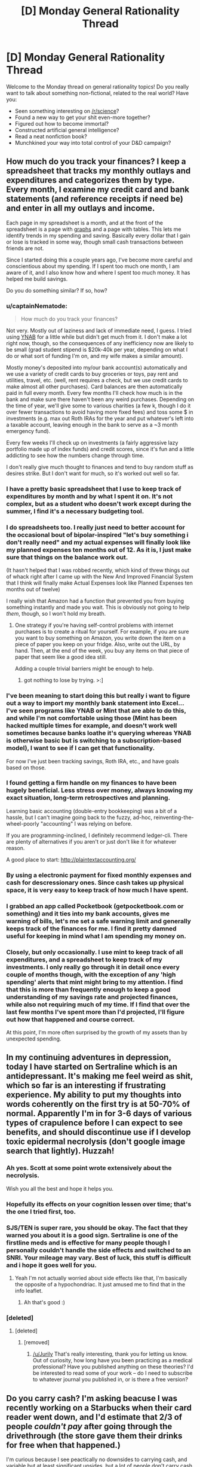 #+TITLE: [D] Monday General Rationality Thread

* [D] Monday General Rationality Thread
:PROPERTIES:
:Author: AutoModerator
:Score: 15
:DateUnix: 1462201465.0
:DateShort: 2016-May-02
:END:
Welcome to the Monday thread on general rationality topics! Do you really want to talk about something non-fictional, related to the real world? Have you:

- Seen something interesting on [[/r/science]]?
- Found a new way to get your shit even-more together?
- Figured out how to become immortal?
- Constructed artificial general intelligence?
- Read a neat nonfiction book?
- Munchkined your way into total control of your D&D campaign?


** How much do you track your finances? I keep a spreadsheet that tracks my monthly outlays and expenditures and categorizes them by type. Every month, I examine my credit card and bank statements (and reference receipts if need be) and enter in all my outlays and income.

Each page in my spreadsheet is a month, and at the front of the spreadsheet is a page with [[http://i.imgur.com/X5ebWet.png][graphs]] and a page with tables. This lets me identify trends in my spending and saving. Basically every dollar that I gain or lose is tracked in some way, though small cash transactions between friends are not.

Since I started doing this a couple years ago, I've become more careful and conscientious about my spending. If I spent too much one month, I am aware of it, and I also know how and where I spent too much money. It has helped me build savings.

Do you do something similar? If so, how?
:PROPERTIES:
:Author: blazinghand
:Score: 7
:DateUnix: 1462217370.0
:DateShort: 2016-May-02
:END:

*** u/captainNematode:
#+begin_quote
  How much do you track your finances?
#+end_quote

Not very. Mostly out of laziness and lack of immediate need, I guess. I tried using [[https://www.youneedabudget.com/][YNAB]] for a little while but didn't get much from it. I don't make a lot right now, though, so the consequences of any inefficiency now are likely to be small (grad student stipend is $20k-40k per year, depending on what I do or what sort of funding I'm on, and my wife makes a similar amount).

Mostly money's deposited into my/our bank account(s) automatically and we use a variety of credit cards to buy groceries or toys, pay rent and utilities, travel, etc. (well, rent requires a check, but we use credit cards to make almost all other purchases). Card balances are then automatically paid in full every month. Every few months I'll check how much is in the bank and make sure there haven't been any weird purchases. Depending on the time of year, we'll give some to various charities (a few k, though I do it over fewer transactions to avoid having more fixed fees) and toss some $ in investments (e.g. max out Roth IRAs for the year and put whatever's left into a taxable account, leaving enough in the bank to serve as a ~3 month emergency fund).

Every few weeks I'll check up on investments (a fairly aggressive lazy portfolio made up of index funds) and credit scores, since it's fun and a little addicting to see how the numbers change through time.

I don't really give much thought to finances and tend to buy random stuff as desires strike. But I don't want for much, so it's worked out well so far.
:PROPERTIES:
:Author: captainNematode
:Score: 6
:DateUnix: 1462221829.0
:DateShort: 2016-May-03
:END:


*** I have a pretty basic spreadsheet that I use to keep track of expenditures by month and by what I spent it on. It's not complex, but as a student who doesn't work except during the summer, I find it's a necessary budgeting tool.
:PROPERTIES:
:Author: GaBeRockKing
:Score: 2
:DateUnix: 1462220871.0
:DateShort: 2016-May-03
:END:


*** I do spreadsheets too. I really just need to better account for the occasional bout of bipolar-inspired "let's buy something i don't really need" and my actual expenses will finally look like my planned expenses ten months out of 12. As it is, I just make sure that things on the balance work out.

(It hasn't helped that I was robbed recently, which kind of threw things out of whack right after I came up with the New And Improved Financial System that I think will finally make Actual Expenses look like Planned Expenses ten months out of twelve)

I really wish that Amazon had a function that prevented you from buying something instantly and made you wait. This is obviously not going to help /them/, though, so I won't hold my breath.
:PROPERTIES:
:Author: callmebrotherg
:Score: 2
:DateUnix: 1462224402.0
:DateShort: 2016-May-03
:END:

**** One strategy if you're having self-control problems with internet purchases is to create a ritual for yourself. For example, if you are sure you want to buy something on Amazon, you write down the item on a piece of paper you keep on your fridge. Also, write out the URL, by hand. Then, at the end of the week, you buy any items on that piece of paper that seem like a good idea still.

Adding a couple trivial barriers might be enough to help.
:PROPERTIES:
:Author: blazinghand
:Score: 5
:DateUnix: 1462225263.0
:DateShort: 2016-May-03
:END:

***** got nothing to lose by trying. >:]
:PROPERTIES:
:Author: callmebrotherg
:Score: 1
:DateUnix: 1462241007.0
:DateShort: 2016-May-03
:END:


*** I've been meaning to start doing this but really i want to figure out a way to import my monthly bank statement into Excel... I've seen programs like YNAB or Mint that are able to do this, and while I'm not comfortable using those (Mint has been hacked multiple times for example, and doesn't work well sometimes because banks loathe it's querying whereas YNAB is otherwise basic but is switching to a subscription-based model), I want to see if I can get that functionality.

For now I've just been tracking savings, Roth IRA, etc., and have goals based on those.
:PROPERTIES:
:Author: whywhisperwhy
:Score: 2
:DateUnix: 1462226676.0
:DateShort: 2016-May-03
:END:


*** I found getting a firm handle on my finances to have been hugely beneficial. Less stress over money, always knowing my exact situation, long-term retrospectives and planning.

Learning basic accounting (double-entry bookkeeping) was a bit of a hassle, but I can't imagine going back to the fuzzy, ad-hoc, reinventing-the-wheel-poorly "accounting" I was relying on before.

If you are programming-inclined, I definitely recommend ledger-cli. There are plenty of alternatives if you aren't or just don't like it for whatever reason.

A good place to start: [[http://plaintextaccounting.org/]]
:PROPERTIES:
:Author: _stoodfarback
:Score: 1
:DateUnix: 1462241874.0
:DateShort: 2016-May-03
:END:


*** By using a electronic payment for fixed monthly expenses and cash for descressionary ones. Since cash takes up physical space, it is very easy to keep track of how much I have spent.
:PROPERTIES:
:Author: gtsteel
:Score: 1
:DateUnix: 1462247606.0
:DateShort: 2016-May-03
:END:


*** I grabbed an app called Pocketbook (getpocketbook.com or something) and it ties into my bank accounts, gives me warning of bills, let's me set a safe warning limit and generally keeps track of the finances for me. I find it pretty damned useful for keeping in mind what I am spending my money on.
:PROPERTIES:
:Author: Teal_Thanatos
:Score: 1
:DateUnix: 1462251115.0
:DateShort: 2016-May-03
:END:


*** Closely, but only occasionally. I use mint to keep track of all expenditures, and a spreadsheet to keep track of my investments. I only really go through it in detail once every couple of months though, with the exception of any 'high spending' alerts that mint might bring to my attention. I find that this is more than frequently enough to keep a good understanding of my savings rate and projected finances, while also not requiring much of my time. If I find that over the last few months I've spent more than I'd projected, I'll figure out how that happened and course correct.

At this point, I'm more often surprised by the growth of my assets than by unexpected spending.
:PROPERTIES:
:Author: medley_of_minds
:Score: 1
:DateUnix: 1462256317.0
:DateShort: 2016-May-03
:END:


** In my continuing adventures in depression, today I have started on Sertraline which is an antidepressant. It's making me feel weird as shit, which so far is an interesting if frustrating experience. My ability to put my thoughts into words coherently on the first try is at 50-70% of normal. Apparently I'm in for 3-6 days of various types of crapulence before I can expect to see benefits, and should discontinue use if I develop toxic epidermal necrolysis (don't google image search that lightly). Huzzah!
:PROPERTIES:
:Author: FuguofAnotherWorld
:Score: 5
:DateUnix: 1462302455.0
:DateShort: 2016-May-03
:END:

*** Ah yes. Scott at some point wrote extensively about the necrolysis.

Wish you all the best and hope it helps you.
:PROPERTIES:
:Author: SvalbardCaretaker
:Score: 1
:DateUnix: 1462308321.0
:DateShort: 2016-May-04
:END:


*** Hopefully its effects on your cognition lessen over time; that's the one I tried first, too.
:PROPERTIES:
:Author: Cariyaga
:Score: 1
:DateUnix: 1462318369.0
:DateShort: 2016-May-04
:END:


*** SJS/TEN is super rare, you should be okay. The fact that they warned you about it is a good sign. Sertraline is one of the firstline meds and is effective for many people though I personally couldn't handle the side effects and switched to an SNRI. Your mileage may vary. Best of luck, this stuff is difficult and i hope it goes well for you.
:PROPERTIES:
:Score: 1
:DateUnix: 1462371181.0
:DateShort: 2016-May-04
:END:

**** Yeah I'm not actually worried about side effects like that, I'm basically the opposite of a hypochondriac. It just amused me to find that in the info leaflet.
:PROPERTIES:
:Author: FuguofAnotherWorld
:Score: 2
:DateUnix: 1462371922.0
:DateShort: 2016-May-04
:END:

***** Ah that's good :)
:PROPERTIES:
:Score: 1
:DateUnix: 1462400666.0
:DateShort: 2016-May-05
:END:


*** [deleted]
:PROPERTIES:
:Score: 0
:DateUnix: 1462364097.0
:DateShort: 2016-May-04
:END:

**** [deleted]
:PROPERTIES:
:Score: 5
:DateUnix: 1462368681.0
:DateShort: 2016-May-04
:END:

***** [removed]
:PROPERTIES:
:Score: -2
:DateUnix: 1462379828.0
:DateShort: 2016-May-04
:END:

****** [[/u/Jurily]] That's really interesting, thank you for letting us know. Out of curiosity, how long have you been practicing as a medical professional? Have you published anything on these theories? I'd be interested to read some of your work -- do I need to subscribe to whatever journal you published in, or is there a free version?
:PROPERTIES:
:Author: eaglejarl
:Score: 6
:DateUnix: 1462384785.0
:DateShort: 2016-May-04
:END:


** Do you carry cash? I'm asking beacuse I was recently working on a Starbucks when their card reader went down, and I'd estimate that 2/3 of people /couldn't pay/ after going through the drivethrough (the store gave them their drinks for free when that happened.)

I'm curious because I see peactically no downsides to carrying cash, and variable but at least significant upsides, but a lot of people don't carry cash anyways, and I don't know why.
:PROPERTIES:
:Author: ulyssessword
:Score: 4
:DateUnix: 1462203562.0
:DateShort: 2016-May-02
:END:

*** The downside to having cash in your wallet isn't carrying it, but getting it. Basically, everywhere that I shop accepts credit cards. When I bank, I do so via the internet or mail-- set up my deposits, pay my bills, write checks for credit card bills, etc. I literally do not enter my bank or use an ATM on most months.

Looking at my budgeting spreadsheet, an example of transactions I had in the last month included:

- Groceries, paid with credit card
- Gasoline, paid with credit card
- Some dining-out expenses, paid with credit card
- Some entertainment and subscription expenses, paid with credit card
- Some checks deposited or written, for rent or transferring money with friends, all deposited using electronic internet deposit
- Paycheck, deposited directly
- Paying down credit card for the month
- Some money transferred between friends using the Venmo banking service
- A check written to my landlord for rent
- Other expenses and purchases, such as some stuff at the drugstore, a new video game, all done with cards or checks

Basically, unless I specifically seek it out, I don't actually end up using cash for anything. I haven't used an ATM in several months. I do carry about a hundred dollars on me, but if I instead only had twenty dollars on my person, or no dollars, it would have no impact on my life. Going out of my way to go to an ATM is the cost, rather than carrying the cash in my wallet.
:PROPERTIES:
:Author: blazinghand
:Score: 11
:DateUnix: 1462213579.0
:DateShort: 2016-May-02
:END:

**** I do most financial stuff online too, but I'll take out $20 a fortnight for "dicking around money" - small-change cash-economy stuff like if a neighbour is selling bags of horse manure as compost.
:PROPERTIES:
:Score: 2
:DateUnix: 1462247073.0
:DateShort: 2016-May-03
:END:


*** If you lose your wallet (for whatever reason) and carry cash, you lose that cash. If you just carry plastic, you don't take any sort of financial loss (at least if you report to your bank/credit agencies quickly.)

Personally speaking, I carry cash because it's actually more convenient than debit for the sorts of small purchases I make, but it's not like there isn't a comparative risk.
:PROPERTIES:
:Author: GaBeRockKing
:Score: 6
:DateUnix: 1462205159.0
:DateShort: 2016-May-02
:END:

**** Yeah, the two downsides I can see are:

- whenever you lose your wallet, you lose the money in it, and

- money that is sitting as cash in your wallet can't be used for anything else.

The first is a small downside because (frequency of losing wallet * amount of cash * how bad losing money is * risk aversion) is quite small in most cases. The second is usually small because it's a small amount of money.
:PROPERTIES:
:Author: ulyssessword
:Score: 2
:DateUnix: 1462213189.0
:DateShort: 2016-May-02
:END:


*** Well, one downside to carrying cash is that you don't get free drinks at Starbucks when their card reader goes down :)
:PROPERTIES:
:Author: SpeakKindly
:Score: 4
:DateUnix: 1462209121.0
:DateShort: 2016-May-02
:END:

**** /Well you do if you lie.../
:PROPERTIES:
:Author: vakusdrake
:Score: 7
:DateUnix: 1462209821.0
:DateShort: 2016-May-02
:END:


*** I have a weird aversion to having lots of things, especially non-bulky things. My system-2 knows that it's valuable money, but my system-1 sees no difference between a dollar bill and a scrap of paper.
:PROPERTIES:
:Author: callmebrotherg
:Score: 3
:DateUnix: 1462224712.0
:DateShort: 2016-May-03
:END:


*** I tend to carry around $50 in my wallet at all times (which I don't think I've ever lost, at least not permanently -- it's occasionally been misplaced for a few days, but has always turned up soon enough). I go to plenty of places that don't accept cards and cash has been useful to have on those occasions (e.g. a lot of local parks have ~$5 entrance fees and don't have card readers, especially when you pay fees by putting money in an envelope, depositing it in a metal cylinder, and putting the corresponding ticket on your dashboard).

I also make use of the brilliant strategy of squirreling away $10-$20 in various bags, compartments in the car, electronics cases (e.g. in my cell phone), etc. in case I lack small amounts of money when it's needed, forgetting it's there, and rediscovering it years later.
:PROPERTIES:
:Author: captainNematode
:Score: 3
:DateUnix: 1462223511.0
:DateShort: 2016-May-03
:END:

**** That's great. I'm going to do that as soon as it looks like I'll be living in the same place for more than a year.
:PROPERTIES:
:Author: callmebrotherg
:Score: 1
:DateUnix: 1462224540.0
:DateShort: 2016-May-03
:END:


*** Always. I also keep a small stash in my car and apartment in case my wallet runs out unexpectedly.

There's just a part of me that cringes every time I think about the 3% I'm handing over to visa / mastercard, so I prefer to use cash whenever practical.
:PROPERTIES:
:Author: medley_of_minds
:Score: 3
:DateUnix: 1462256693.0
:DateShort: 2016-May-03
:END:


*** for the same reason it is advised to keep a stck of cash in your house in case of local apocalypse (New orleans hurricane, Crimea invasion etc.)
:PROPERTIES:
:Author: hoja_nasredin
:Score: 2
:DateUnix: 1462205685.0
:DateShort: 2016-May-02
:END:


*** I keep cash on hand for emergencies. Not a huge amount, about $20. Starbucks isn't an emergency, though. It's more for like, a taxi home from an unsafe situation that I didn't drive to, running out of medicine unexpectedly, card gets lost or broken and banks are closed, etc.
:PROPERTIES:
:Score: 2
:DateUnix: 1462246999.0
:DateShort: 2016-May-03
:END:


*** My primary use for cash is when I am out with friends and we don't want to split the check somewhere (like a drivethrough), or tipping at a restaurant. I don't use it as my first choice of payment method because a lack of logging makes it harder for me to tell what I used it for when I review my finances.

I don't usually go out of my way to acquire it though, it's usually just when I'm paying for groceries and the card machine asks if I want cashback, I'll check how much I have in my wallet and usually grab a 20.
:PROPERTIES:
:Author: mg115ca
:Score: 2
:DateUnix: 1462296150.0
:DateShort: 2016-May-03
:END:


** I just discovered something called [[https://www.reddit.com/r/Tulpas/wiki/faq][Tulpas]], what do you guys think of this whole thing?

If you peel away all the woo and nonsense, there seems to be a kernel of truth that you can set up mental models with enough fidelity that they don't feel like "you". From what I understand, this happens to writers some times. Apparently authors spend so much time fleshing out characters that they can metaphorically ask the character questions and get surprising results.

The reason I'm interested personally is because I've read about [[http://lesswrong.com/lw/20r/city_of_lights/][the benefits of treating your separate and sometimes conflicting desires as their own agents]], but I've never really been able to take advantage of the technique. It feels strange to me when I try, like I'm trying to fool myself. It seems like something that has a lot of potential though. If you're getting surprising answers, it's allowing you to think it ways you wouldn't normally and that seems pretty exciting.

Does anyone have advice or personal experiences to share?
:PROPERTIES:
:Author: DeterminedThrowaway
:Score: 8
:DateUnix: 1462227775.0
:DateShort: 2016-May-03
:END:

*** I believe that people have experiences that they feel and describe in a way that comes out as Tulpas. I have friends and family who are highly religious, and they also describe rarely hearing a voice in their head that is not their own. They believe this is the voice of god. They pray in an imaginative way and imagine God speaking back to them. Sometimes, this comes true.

I don't have, nor have I had, this kind of experience before. It seems like there is something that's possible in the human mind that's like this. If you are in the right frame if mind, you can believe you hear someone speaking back to you. It would not surprise me if what my religious acquaintances view as the voice of God is the same phenomenon that Tulpa users experience.
:PROPERTIES:
:Author: blazinghand
:Score: 6
:DateUnix: 1462229919.0
:DateShort: 2016-May-03
:END:


*** The problem with tulpas is that if you strip away the woo and nonsense, you're just left with basic human empathy and storytelling, which isn't all that exciting or novel. I think the "surprising answers" thing is just an extension of empathy and a modeling of another entity's thoughts, but it /does not/ require some kind of separate independent entity living inside your head. This is already a well-worn trope: "Think, think ... what would X do? /Gasp!/"

That's not to say that I think it would be useless for therapy, since what you're doing is attempting to isolate and examine thought processes. But the tulpa thing, while interesting, seems to be almost entirely constructed of woo.

I'd be happy to see someone attempt to steelman it though.
:PROPERTIES:
:Author: alexanderwales
:Score: 8
:DateUnix: 1462230946.0
:DateShort: 2016-May-03
:END:

**** u/DeterminedThrowaway:
#+begin_quote
  but it does not require some kind of separate independent entity living inside your head.
#+end_quote

Oh absolutely, I strongly agree that the claim of "separate conscious entity" is a mistake. I posted here because I could be wrong, but I think it's an interesting kind of mistake that might point to something useful.

The part that does seem true about the whole thing is that the mind is capable of promoting a passive mental model to an active one. I think the real trick is making the practice of asking "what would X do?" so habitual that you do it automatically, perhaps even subconsciously once you get to the point where you expect to get an answer. It tidily explains everything that people write about their experiences with "tulpa".

The reason I find this all interesting is because I wonder what could be done with this information and some smart choices. I could see it being used to force some good habits on yourself, especially if it can help you remember to use rationalist techniques that you know. Or maybe you can use it to develop qualities that you want like curiousity and gratitude.
:PROPERTIES:
:Author: DeterminedThrowaway
:Score: 4
:DateUnix: 1462238358.0
:DateShort: 2016-May-03
:END:


**** I disagree. For one thing, it's a really easy and common thing to become someone who has only a very basic relationship with your normal mental state. From personal experience, when I've dreamed, I've noticed that as often as my dream self is basically my normal waking self, it's also normal for it to be some random character that fits in the dream.

In what sense is something like that still me, that has completely different memories and goals from my waking self, and in what sense is it it's own being? I would argue that both interpretations are right, to a degree, since when you're inside the dream, you usually won't be able to bring you own thought processes into the equation, but you can still see how it's templated on you.

So while there may be a lot of woo and nonsense, there can be a mechanism for a truly novel personality to take root in your head. Sure, there's the woo and nonsense to object to, but you have to remember that inside the human mind is literally the one place in the universe that that kind of thing actually works.
:PROPERTIES:
:Author: CreationBlues
:Score: 2
:DateUnix: 1462235986.0
:DateShort: 2016-May-03
:END:


*** Something similar to this, is that I've found that your brain can simulate /at least two entities capable of passing the turing test/. The reason I know this is from lucid dreaming, while in most dreams I find the npc's are pretty low quality you just don't notice because you're not lucid. In lucid dreams however, npc's can actually be convincing enough that even with full lucidity they are seem convincingly like real people even when you know they aren't. Obviously the processing for the npc's is all subconscious, but as far as I'm aware for a sane person it's the closest thing you can have to having 2 entities in your head at once.

This scenario always struck me as odd, because there must be quite a lot of processing going on internally, to simulate both your mind, but also the output from the other entity, which appears indistinguishable from if it had come from a real person.
:PROPERTIES:
:Author: vakusdrake
:Score: 4
:DateUnix: 1462283584.0
:DateShort: 2016-May-03
:END:

**** I think you just hit a major point. I have been interested in the overlap between "Magic" and cognitive therapies to reduce cognitive dissonance and cognitive therapies to reduce cognitive dis intense. One of the techniques they mention a lot in a term they call shadow work is visualizing the difference subsumed parts of your personality as their own separate agents and by giving them a name and a form they don't affect you on a sub conscience level anymore you would address them and become more capable of addressing them in the moment. I think that Tapas are another manifestation of this and as you pointed out the brain is capable of having multiple running operating systems of personality in its Hardware at the same time.
:PROPERTIES:
:Author: dragonballherpeZ
:Score: 1
:DateUnix: 1462395492.0
:DateShort: 2016-May-05
:END:


**** Alternatively, since the dream npcs are born of your own mind, they can fake pass the turing test since they already know exactly what you're going to ask ahead of time and what acceptable responses to you would be.

Anybody can fool themselves. The real test is fooling others.
:PROPERTIES:
:Author: Uncaffeinated
:Score: 1
:DateUnix: 1462737211.0
:DateShort: 2016-May-09
:END:

***** Yes, but they are still doing the processing to figure out what responses work separate from your conscious mind.

Since they can calculate what responses sound good to you it doesn't seem like they would be incapable of doing the same processing against someone else. The responses don't need to be perfect, just good enough to pass as human. So I'm not sure it would actually be that much harder to convince someone else of it's fidelity.
:PROPERTIES:
:Author: vakusdrake
:Score: 1
:DateUnix: 1462753517.0
:DateShort: 2016-May-09
:END:

****** Is there any way to get external input/output during a dream? That would be an interesting thing to test.
:PROPERTIES:
:Author: Uncaffeinated
:Score: 1
:DateUnix: 1462759020.0
:DateShort: 2016-May-09
:END:

******* Yeah it would, I've always hoped shared dreaming tech became a thing. Mainly because I would actually be way better than most people at controlling things.

As for input, well at the very least we know that stuff outside your dream can influence the content of your dreams and that in REM you can send information out by moving your eyes in code if you're totally lucid. The eye movement thing is actually one of the experiments they did to confirm lucid dreaming.
:PROPERTIES:
:Author: vakusdrake
:Score: 1
:DateUnix: 1462770834.0
:DateShort: 2016-May-09
:END:


*** To ignorant me it sounds like a great way to give oneself multiple personality disorder. Would anyone with actual knowledge mind telling me why I'm wrong?
:PROPERTIES:
:Author: FuguofAnotherWorld
:Score: 2
:DateUnix: 1462309286.0
:DateShort: 2016-May-04
:END:

**** I was part of that community a while back (tulpa.info and the chat). Woo and pseudoscience (especially bad psychology) abounded; there was a subsection of the forum that was pretty /x/-oriented who did magic with psiballs and telepathy.

It was mostly roleplaying from what I could tell, along with some very interesting meditation techniques. There was one guy who claimed to have the entire cast of K-On! in his head. Typical mind, though. It might be possible to do in some form given certain conditions, but everything in that community is pretty unfounded.

[[https://community.tulpa.info/forum-guides][It's very interesting reading regardless of veracity.]]

I think it could be quite similar to the Hollywood version of mind palaces. I'm sure it's possible that some people have conceived and memorized entire coherent visual spaces in their head and can recall it eidetically, but I am certainly not capable of it, despite my burning desire to have a mindscape.
:PROPERTIES:
:Author: Transfuturist
:Score: 1
:DateUnix: 1462656712.0
:DateShort: 2016-May-08
:END:


*** If I understand what Tulpas is, there's a story on Sufficient Velocity where the main character does basically what you're talking about, and I'm pretty sure the author does it themselves.

Basically the author does a self-insert fiction story where they die and are cryonicall frozen, and wake up in a post-singularity world, where they may be the only rational/sane people left any more.

[[https://forums.sufficientvelocity.com/threads/s-i-original-si.4573/page-1]]
:PROPERTIES:
:Author: Dwood15
:Score: 1
:DateUnix: 1462460336.0
:DateShort: 2016-May-05
:END:


** Is anyone who /hasn't/ watched Log Horizon willing to read over the first two chapters of my LH fanfic to tell me how intelligible it is? I'd like to appeal to the general [[/r/rational]] audience alongside LH fans, but at the same time, I'm writing a continuation fic, and those tend to require more knowledge of the source material.

If all it requires are some extra descriptions (because I tend to be rather sparse on those anyways) I'll try to tailor it to the general audience, but I don't want to have to insert any more exposition than I'll already have to as [[#s][semi-spoilers for LH]]

Reply to this post saying so or PM me for details.

(And to clarify, I'm doing my best to make it [RT], although not [RST].)

edit: and because people who haven't seen log horizon probably don't know what it is, it's one of those "gamers trapped in the game world" stories, but with a focus on worldbuilding (because it's an actual world now) instead of getting out. And it's not just a few players, it's literally tens of thousands spread out over the entire planet.
:PROPERTIES:
:Author: GaBeRockKing
:Score: 3
:DateUnix: 1462201995.0
:DateShort: 2016-May-02
:END:

*** Sure, I'll give it a shot.
:PROPERTIES:
:Author: ulyssessword
:Score: 5
:DateUnix: 1462203204.0
:DateShort: 2016-May-02
:END:

**** just to make sure, did you get my PM?
:PROPERTIES:
:Author: GaBeRockKing
:Score: 1
:DateUnix: 1462220748.0
:DateShort: 2016-May-03
:END:

***** Yup. I'm still at work for the next couple hours, then I'll read it after that.
:PROPERTIES:
:Author: ulyssessword
:Score: 3
:DateUnix: 1462223205.0
:DateShort: 2016-May-03
:END:


*** I haven't watched Log Horizon. I'd be willing
:PROPERTIES:
:Author: gommm
:Score: 3
:DateUnix: 1462215392.0
:DateShort: 2016-May-02
:END:


*** I haven't seen LH and I'd like to read your story.
:PROPERTIES:
:Author: technoninja1
:Score: 2
:DateUnix: 1462223792.0
:DateShort: 2016-May-03
:END:

**** PM sent. For now it's just the first two chapters (doesn't include the mini-backlog I've accrued) but I'm just trying to get an idea of how much I'd need to change it.
:PROPERTIES:
:Author: GaBeRockKing
:Score: 1
:DateUnix: 1462225047.0
:DateShort: 2016-May-03
:END:


*** Happy to read, no knowledge of source at all.
:PROPERTIES:
:Author: PeridexisErrant
:Score: 2
:DateUnix: 1462277287.0
:DateShort: 2016-May-03
:END:


*** I know nothing about Log Horizon beyond what you just said. Want me to give it a try?
:PROPERTIES:
:Author: Uncaffeinated
:Score: 1
:DateUnix: 1462737684.0
:DateShort: 2016-May-09
:END:

**** Story's already posted, you'll find the thread on this sub. The general consensus is that it's fairly understandable without knowing LH.
:PROPERTIES:
:Author: GaBeRockKing
:Score: 1
:DateUnix: 1462749333.0
:DateShort: 2016-May-09
:END:
